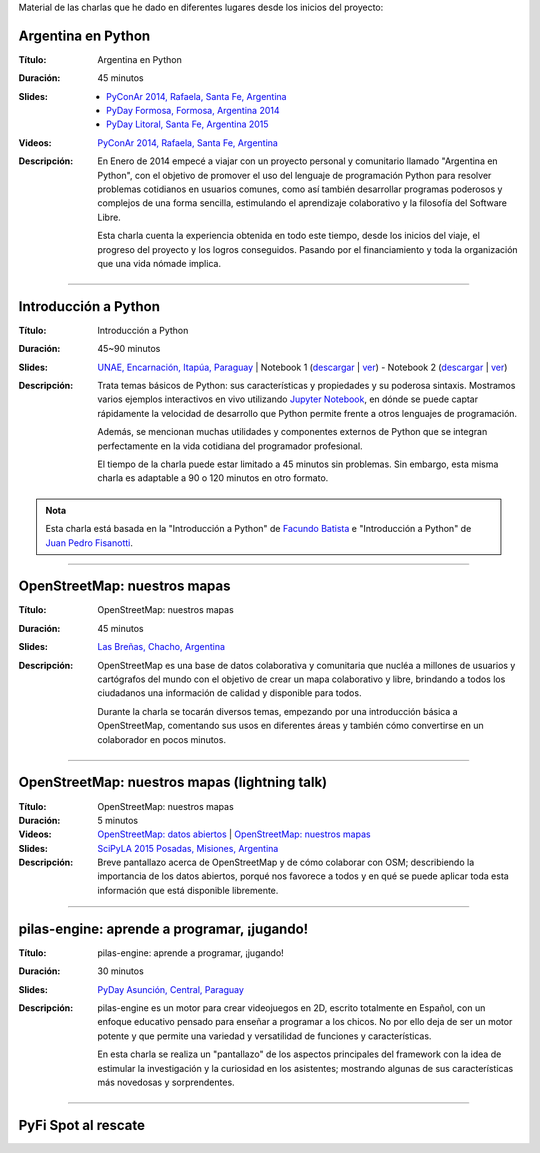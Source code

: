 .. title: Charlas
.. slug: eventos/charlas
.. date: 2015-05-05 14:26:18 UTC-03:00
.. tags: 
.. category: 
.. link: 
.. description: 
.. type: text

Material de las charlas que he dado en diferentes lugares desde los
inicios del proyecto:

Argentina en Python
-------------------

:Título: Argentina en Python
:Duración: 45 minutos
:Slides: 
   * `PyConAr 2014, Rafaela, Santa Fe, Argentina <argentina-en-python_pyconar2014_humitos.pdf>`_
   * `PyDay Formosa, Formosa, Argentina 2014 <argentina-en-python_pyday_formosa_2015_humitos.pdf>`_
   * `PyDay Litoral, Santa Fe, Argentina 2015 <argentina-en-python_pyday_litoral_2015.pdf>`_
:Videos: `PyConAr 2014, Rafaela, Santa Fe, Argentina
         <https://www.youtube.com/watch?v=eNQ9O_3ySs8>`__
:Descripción: En Enero de 2014 empecé a viajar con un proyecto
   personal y comunitario llamado "Argentina en Python", con el
   objetivo de promover el uso del lenguaje de programación Python
   para resolver problemas cotidianos en usuarios comunes, como así
   también desarrollar programas poderosos y complejos de una forma
   sencilla, estimulando el aprendizaje colaborativo y la filosofía
   del Software Libre.

   Esta charla cuenta la experiencia obtenida en todo este tiempo,
   desde los inicios del viaje, el progreso del proyecto y los logros
   conseguidos. Pasando por el financiamiento y toda la organización
   que una vida nómade implica.

----

Introducción a Python
---------------------

:Título: Introducción a Python
:Duración: 45~90 minutos
:Slides: `UNAE, Encarnación, Itapúa, Paraguay <introduccion-a-python_unae_encarnacion_paraguay.pdf>`_ | Notebook 1 (`descargar <introduccion-a-python.ipynb>`_ | `ver <http://nbviewer.ipython.org/url/argentinaenpython.com.ar/eventos/charlas/introduccion-a-python.ipynb>`_) - Notebook 2 (`descargar <algunas-perlitas.ipynb>`__ | `ver <http://nbviewer.ipython.org/url/argentinaenpython.com.ar/eventos/charlas/algunas-perlitas.ipynb>`__)
:Descripción: Trata temas básicos de Python: sus características y
   propiedades y su poderosa sintaxis. Mostramos varios ejemplos
   interactivos en vivo utilizando `Jupyter Notebook
   <http://jupyter.org/>`_, en dónde se puede captar rápidamente la
   velocidad de desarrollo que Python permite frente a otros lenguajes
   de programación.

   Además, se mencionan muchas utilidades y componentes externos de
   Python que se integran perfectamente en la vida cotidiana del
   programador profesional.

   El tiempo de la charla puede estar limitado a 45 minutos sin
   problemas. Sin embargo, esta misma charla es adaptable a 90 o 120
   minutos en otro formato.

.. admonition:: Nota

   Esta charla está basada en la "Introducción a Python" de `Facundo
   Batista <http://taniquetil.com.ar/plog/>`_ e "Introducción a
   Python" de `Juan Pedro Fisanotti <https://twitter.com/fisadev/>`_.

----

OpenStreetMap: nuestros mapas
-----------------------------

:Título: OpenStreetMap: nuestros mapas
:Duración: 45 minutos
:Slides: `Las Breñas, Chacho, Argentina <open-street-map-nuestros-mapa_las-brenas_chaco_argentina.pdf>`_
:Descripción: OpenStreetMap es una base de datos colaborativa y
   comunitaria que nucléa a millones de usuarios y cartógrafos del
   mundo con el objetivo de crear un mapa colaborativo y libre,
   brindando a todos los ciudadanos una información de calidad y
   disponible para todos.

   Durante la charla se tocarán diversos temas, empezando por una
   introducción básica a OpenStreetMap, comentando sus usos en
   diferentes áreas y también cómo convertirse en un colaborador en
   pocos minutos.


----


OpenStreetMap: nuestros mapas (lightning talk)
----------------------------------------------

:Título: OpenStreetMap: nuestros mapas
:Duración: 5 minutos
:Videos: `OpenStreetMap: datos abiertos
         <https://www.youtube.com/watch?v=I0s5ey73g_8>`_ |
         `OpenStreetMap: nuestros mapas
         <https://www.youtube.com/watch?v=twlwJLpX94g>`_
:Slides: `SciPyLA 2015 Posadas, Misiones, Argentina <open-street-map-nuestros-mapas_scipyla2015_posadas.pdf>`_
:Descripción: Breve pantallazo acerca de OpenStreetMap y de cómo
   colaborar con OSM; describiendo la importancia de los datos
   abiertos, porqué nos favorece a todos y en qué se puede aplicar
   toda esta información que está disponible libremente.

----


pilas-engine: aprende a programar, ¡jugando!
--------------------------------------------

:Título: pilas-engine: aprende a programar, ¡jugando!
:Duración: 30 minutos
:Slides: `PyDay Asunción, Central, Paraguay <pilas-engine_pyday_asuncion.pdf>`_
:Descripción: pilas-engine es un motor para crear videojuegos en 2D,
   escrito totalmente en Español, con un enfoque educativo pensado
   para enseñar a programar a los chicos. No por ello deja de ser un
   motor potente y que permite una variedad y versatilidad de
   funciones y características.

   En esta charla se realiza un "pantallazo" de los aspectos
   principales del framework con la idea de estimular la investigación
   y la curiosidad en los asistentes; mostrando algunas de sus
   características más novedosas y sorprendentes.


----

PyFi Spot al rescate
--------------------

